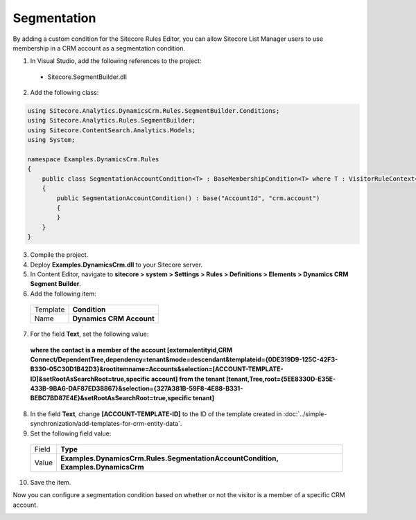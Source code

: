 Segmentation
=======================================

By adding a custom condition for the Sitecore Rules Editor, you can 
allow Sitecore List Manager users to use membership in a CRM account \
as a segmentation condition.

1.	In Visual Studio, add the following references to the project:
    
    * Sitecore.SegmentBuilder.dll

2.	Add the following class:

.. code-block:: c#

    using Sitecore.Analytics.DynamicsCrm.Rules.SegmentBuilder.Conditions;
    using Sitecore.Analytics.Rules.SegmentBuilder;
    using Sitecore.ContentSearch.Analytics.Models;
    using System;

    namespace Examples.DynamicsCrm.Rules
    {
        public class SegmentationAccountCondition<T> : BaseMembershipCondition<T> where T : VisitorRuleContext<IndexedContact>
        {
            public SegmentationAccountCondition() : base("AccountId", "crm.account")
            {
            }
        }
    }

3.	Compile the project.
4.	Deploy **Examples.DynamicsCrm.dll** to your Sitecore server.
5.	In Content Editor, navigate to **sitecore > system > Settings > Rules > Definitions > Elements > Dynamics CRM Segment Builder**.
6.	Add the following item:

    +--------------+----------------------------+
    | Template     | **Condition**              |
    +--------------+----------------------------+
    | Name         | **Dynamics CRM Account**   |
    +--------------+----------------------------+

7.	For the field **Text**, set the following value:

    **where the contact is a member of the account [externalentityid,CRM Connect/DependentTree,dependency=tenant&mode=descendant&templateid={0DE319D9-125C-42F3-B330-05C30D1B42D3}&rootitemname=Accounts&selection=[ACCOUNT-TEMPLATE-ID]&setRootAsSearchRoot=true,specific account] from the tenant [tenant,Tree,root={5EE8330D-E35E-433B-9BA6-DAF87ED38867}&selection={327A381B-59F8-4E88-B331-BEBC7BD87E4E}&setRootAsSearchRoot=true,specific tenant]**

8.	In the field **Text**, change **[ACCOUNT-TEMPLATE-ID]** to the ID of the template created in :doc:`../simple-synchronization/add-templates-for-crm-entity-data`.
9.	Set the following field value:

    +--------------+----------------------------------------------------------------------------------------+
    | Field        | **Type**                                                                               |
    +--------------+----------------------------------------------------------------------------------------+
    | Value        | **Examples.DynamicsCrm.Rules.SegmentationAccountCondition, Examples.DynamicsCrm**      |
    +--------------+----------------------------------------------------------------------------------------+

10.	Save the item.

Now you can configure a segmentation condition based on whether or not the visitor is a member of a specific CRM account.
 
.. image:: _static/segmentation.png